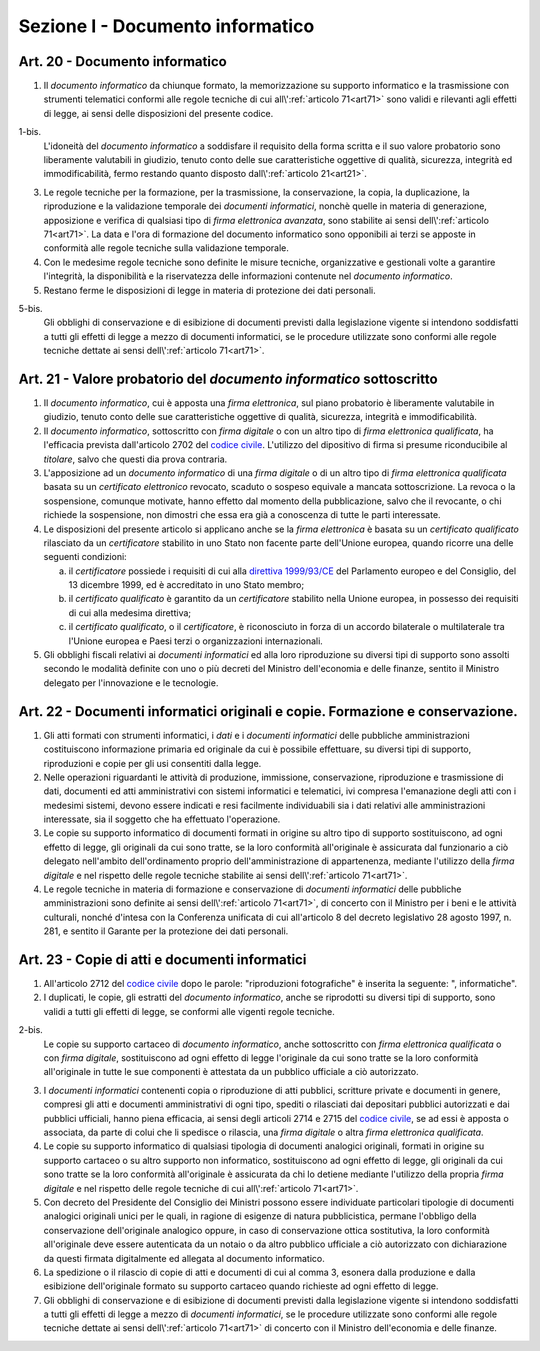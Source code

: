 Sezione I - Documento informatico
*********************************

Art. 20 - Documento informatico
...............................

1. Il *documento informatico* da chiunque formato, la memorizzazione su supporto
   informatico e la trasmissione con strumenti telematici conformi alle regole 
   tecniche di cui all\\':ref:`articolo 71<art71>` sono validi e
   rilevanti agli effetti di legge, ai sensi delle disposizioni del presente 
   codice.

1-bis.
   L'idoneità del *documento informatico* a soddisfare il requisito della forma
   scritta e il suo valore probatorio sono liberamente valutabili in giudizio,
   tenuto conto delle sue caratteristiche oggettive di qualità, sicurezza,
   integrità ed immodificabilità, fermo restando quanto disposto
   dall\\':ref:`articolo 21<art21>`.

3. Le regole tecniche per la formazione, per la trasmissione, la conservazione,
   la copia, la duplicazione, la riproduzione e la validazione temporale dei
   *documenti informatici*, nonchè quelle in materia di generazione,
   apposizione e verifica di qualsiasi tipo di *firma elettronica avanzata*,
   sono stabilite ai sensi dell\\':ref:`articolo 71<art71>`. La data e l'ora di
   formazione del documento informatico sono opponibili ai terzi se apposte in
   conformità alle regole tecniche sulla validazione temporale.
4. Con le medesime regole tecniche sono definite le misure tecniche,
   organizzative e gestionali volte a garantire l'integrità, la disponibilità e
   la riservatezza delle informazioni contenute nel *documento informatico*.
5. Restano ferme le disposizioni di legge in materia di protezione dei dati
   personali.

5-bis.
   Gli obblighi di conservazione e di esibizione di documenti previsti dalla
   legislazione vigente si intendono soddisfatti a tutti gli effetti di legge a
   mezzo di documenti informatici, se le procedure utilizzate sono conformi
   alle regole tecniche dettate ai sensi dell\\':ref:`articolo 71<art71>`.

.. _art21:

Art. 21 - Valore probatorio del *documento informatico* sottoscritto 
.................................................................... 

1. Il *documento informatico*, cui è apposta una *firma elettronica*, sul piano
   probatorio è liberamente valutabile in giudizio, tenuto conto delle sue
   caratteristiche oggettive di qualità, sicurezza, integrità e
   immodificabilità. 

2. Il *documento informatico*, sottoscritto con *firma digitale* o con un altro
   tipo di *firma elettronica qualificata*, ha l'efficacia prevista
   dall'articolo 2702 del `codice civile`_. L'utilizzo del dipositivo di firma
   si presume riconducibile al *titolare*, salvo che questi dia prova contraria. 

3. L'apposizione ad un *documento informatico* di una *firma digitale* o di un
   altro tipo di *firma elettronica qualificata* basata su un *certificato
   elettronico* revocato, scaduto o sospeso equivale a mancata sottoscrizione.
   La revoca o la sospensione, comunque motivate, hanno effetto dal momento
   della pubblicazione, salvo che il revocante, o chi richiede la sospensione,
   non dimostri che essa era già a conoscenza di tutte le parti interessate. 

4. Le disposizioni del presente articolo si applicano anche se la *firma
   elettronica* è basata su un *certificato qualificato* rilasciato da un
   *certificatore* stabilito in uno Stato non facente parte dell'Unione
   europea, quando ricorre una delle seguenti condizioni: 

   a) il *certificatore* possiede i requisiti di cui alla `direttiva
      1999/93/CE`_ del Parlamento europeo e del Consiglio, del 13 dicembre
      1999, ed è accreditato in uno Stato membro; 
   b) il *certificato qualificato* è garantito da un *certificatore* stabilito
      nella Unione europea, in possesso dei requisiti di cui alla medesima
      direttiva; 
   c) il *certificato qualificato*, o il *certificatore*, è riconosciuto in
      forza di un accordo bilaterale o multilaterale tra l'Unione europea e
      Paesi terzi o organizzazioni internazionali. 

5. Gli obblighi fiscali relativi ai *documenti informatici* ed alla loro
   riproduzione su diversi tipi di supporto sono assolti secondo le modalità
   definite con uno o più decreti del Ministro dell'economia e delle finanze,
   sentito il Ministro delegato per l'innovazione e le tecnologie. 

Art. 22 - Documenti informatici originali e copie.  Formazione e conservazione.
...............................................................................

1. Gli atti formati con strumenti informatici, i *dati* e i *documenti
   informatici* delle pubbliche amministrazioni costituiscono informazione
   primaria ed originale da cui è possibile effettuare, su diversi tipi di
   supporto, riproduzioni e copie per gli usi consentiti dalla legge.

2. Nelle operazioni riguardanti le attività di produzione, immissione,
   conservazione, riproduzione e trasmissione di dati, documenti ed atti
   amministrativi con sistemi informatici e telematici, ivi compresa
   l'emanazione degli atti con i medesimi sistemi, devono essere indicati e
   resi facilmente individuabili sia i dati relativi alle amministrazioni
   interessate, sia il soggetto che ha effettuato l'operazione.

3. Le copie su supporto informatico di documenti formati in origine su altro
   tipo di supporto sostituiscono, ad ogni effetto di legge, gli originali da
   cui sono tratte, se la loro conformità all'originale è assicurata dal
   funzionario a ciò delegato nell'ambito dell'ordinamento proprio
   dell'amministrazione di appartenenza, mediante l'utilizzo della *firma
   digitale* e nel rispetto delle regole tecniche stabilite ai sensi
   dell\\':ref:`articolo 71<art71>`.

4. Le regole tecniche in materia di formazione e conservazione di *documenti
   informatici* delle pubbliche amministrazioni sono definite ai sensi
   dell\\':ref:`articolo 71<art71>`, di concerto con il Ministro per i beni e
   le attività culturali, nonché d'intesa con la Conferenza unificata di cui
   all'articolo 8 del decreto legislativo 28 agosto 1997, n. 281, e sentito il
   Garante per la protezione dei dati personali.

.. _art23:

Art. 23 - Copie di atti e documenti informatici
...............................................

1. All'articolo 2712 del `codice civile`_ dopo le parole: "riproduzioni
   fotografiche" è inserita la seguente: ", informatiche".

2. I duplicati, le copie, gli estratti del *documento informatico*, anche se
   riprodotti su diversi tipi di supporto, sono validi a tutti gli effetti di
   legge, se conformi alle vigenti regole tecniche.

2-bis.
   Le copie su supporto cartaceo di *documento informatico*, anche sottoscritto
   con *firma elettronica qualificata* o con *firma digitale*, sostituiscono ad
   ogni effetto di legge l'originale da cui sono tratte se la loro conformità
   all'originale in tutte le sue componenti è attestata da un pubblico
   ufficiale a ciò autorizzato.

3. I *documenti informatici* contenenti copia o riproduzione di atti pubblici,
   scritture private e documenti in genere, compresi gli atti e documenti
   amministrativi di ogni tipo, spediti o rilasciati dai depositari pubblici
   autorizzati e dai pubblici ufficiali, hanno piena efficacia, ai sensi degli
   articoli 2714 e 2715 del `codice civile`_, se ad essi è apposta o associata,
   da parte di colui che li spedisce o rilascia, una *firma digitale* o altra
   *firma elettronica qualificata*.

4. Le copie su supporto informatico di qualsiasi tipologia di documenti
   analogici originali, formati in origine su supporto cartaceo o su altro
   supporto non informatico, sostituiscono 
   ad ogni effetto di legge, gli originali da cui sono tratte se la loro
   conformità all'originale è assicurata da chi lo detiene 
   mediante l'utilizzo della propria *firma digitale* e nel rispetto delle
   regole tecniche di cui all\\':ref:`articolo 71<art71>`.

5. Con decreto del Presidente del Consiglio dei Ministri possono essere
   individuate particolari tipologie di documenti analogici originali unici per
   le quali, in ragione di esigenze di natura pubblicistica, permane l'obbligo
   della conservazione dell'originale analogico oppure, in caso di
   conservazione ottica sostitutiva, la loro conformità all'originale deve
   essere autenticata da un notaio o da altro pubblico ufficiale a ciò
   autorizzato con dichiarazione da questi firmata digitalmente ed allegata al
   documento informatico.

6. La spedizione o il rilascio di copie di atti e documenti di cui al comma 3,
   esonera dalla produzione e dalla esibizione dell'originale formato su
   supporto cartaceo quando richieste ad ogni effetto di legge.

7. Gli obblighi di conservazione e di esibizione di documenti previsti dalla
   legislazione vigente si intendono soddisfatti a tutti gli effetti di legge a
   mezzo di *documenti informatici*, se le procedure utilizzate sono conformi
   alle regole tecniche dettate ai sensi dell\\':ref:`articolo 71<art71>` di
   concerto con il Ministro dell'economia e delle finanze.

.. _`codice civile`: http://www.normattiva.it/uri-res/N2Ls?urn:nir:stato:regio.decreto:1942-03-16;262
.. _`direttiva 1999/93/CE`: http://eur-lex.europa.eu/LexUriServ/LexUriServ.do?uri=CELEX:31999L0093:it:HTML
